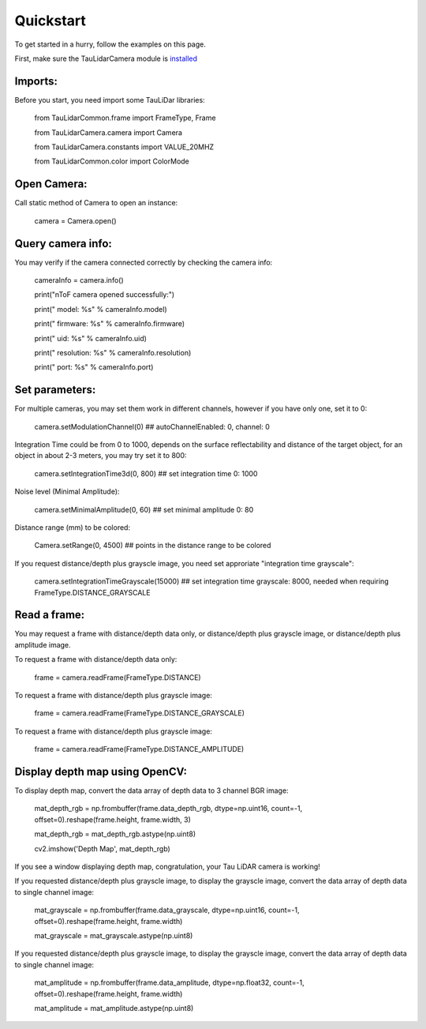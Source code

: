 Quickstart
==========

To get started in a hurry, follow the examples on this page.

First, make sure the TauLidarCamera module is `installed <install>`_

Imports:
--------

Before you start, you need import some TauLiDar libraries:

   from TauLidarCommon.frame import FrameType, Frame

   from TauLidarCamera.camera import Camera

   from TauLidarCamera.constants import VALUE_20MHZ

   from TauLidarCommon.color import ColorMode


Open Camera:
------------
Call static method of Camera to open an instance:

   camera = Camera.open()

Query camera info:
------------------
You may verify if the camera connected correctly by checking the camera info:

   cameraInfo = camera.info()

   print("\nToF camera opened successfully:")

   print("    model:      %s" % cameraInfo.model)

   print("    firmware:   %s" % cameraInfo.firmware)

   print("    uid:        %s" % cameraInfo.uid)

   print("    resolution: %s" % cameraInfo.resolution)

   print("    port:       %s" % cameraInfo.port)

Set parameters:
---------------
For multiple cameras, you may set them work in different channels, however if you have only one, set it to 0:

   camera.setModulationChannel(0)             ## autoChannelEnabled: 0, channel: 0

Integration Time could be from 0 to 1000, depends on the surface reflectability and distance of the target object, for an object in about 2-3 meters, you may try set it to 800:

   camera.setIntegrationTime3d(0, 800)        ## set integration time 0: 1000

Noise level (Minimal Amplitude):

   camera.setMinimalAmplitude(0, 60)          ## set minimal amplitude 0: 80

Distance range (mm)  to be colored:

   Camera.setRange(0, 4500)                   ## points in the distance range to be colored
   
If you request distance/depth plus grayscle image, you need set approriate "integration time grayscale":

   camera.setIntegrationTimeGrayscale(15000)  ## set integration time grayscale: 8000, needed when requiring FrameType.DISTANCE_GRAYSCALE

Read a frame:
-------------

You may request a frame with distance/depth data only, or distance/depth plus grayscle image, or distance/depth plus amplitude image.

To request a frame with distance/depth data only:

   frame = camera.readFrame(FrameType.DISTANCE)
   
To request a frame with distance/depth plus grayscle image:

   frame = camera.readFrame(FrameType.DISTANCE_GRAYSCALE)
   
To request a frame with distance/depth plus grayscle image:

   frame = camera.readFrame(FrameType.DISTANCE_AMPLITUDE)

Display depth map using OpenCV:
-------------------------------

To display depth map, convert the data array of depth data to 3 channel BGR image:

   mat_depth_rgb = np.frombuffer(frame.data_depth_rgb, dtype=np.uint16, count=-1, offset=0).reshape(frame.height, frame.width, 3)

   mat_depth_rgb = mat_depth_rgb.astype(np.uint8)

   cv2.imshow('Depth Map', mat_depth_rgb)

If you see a window displaying depth map, congratulation, your Tau LiDAR camera is working!

If you requested distance/depth plus grayscle image, to display the grayscle image, convert the data array of depth data to single channel image:

   mat_grayscale = np.frombuffer(frame.data_grayscale, dtype=np.uint16, count=-1, offset=0).reshape(frame.height, frame.width)
   
   mat_grayscale = mat_grayscale.astype(np.uint8)

If you requested distance/depth plus grayscle image, to display the grayscle image, convert the data array of depth data to single channel image:

   mat_amplitude = np.frombuffer(frame.data_amplitude, dtype=np.float32, count=-1, offset=0).reshape(frame.height, frame.width)
   
   mat_amplitude = mat_amplitude.astype(np.uint8)


   
   


